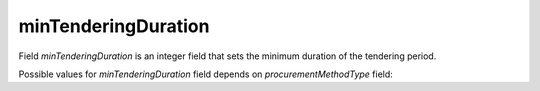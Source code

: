 .. _min_tendering_duration:

minTenderingDuration
====================

Field `minTenderingDuration` is an integer field that sets the minimum duration of the tendering period.

Possible values for `minTenderingDuration` field depends on `procurementMethodType` field:

.. csv-table::
   :file: csv/min-tendering-duration-values.csv
   :header-rows: 1
